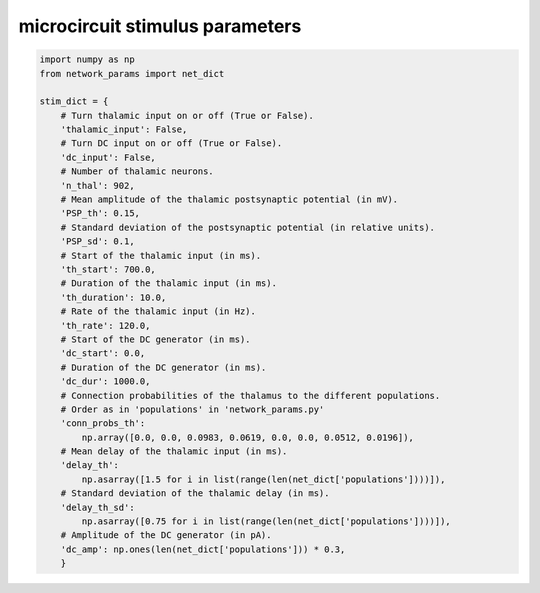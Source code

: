 microcircuit stimulus parameters
--------------------------------

.. code-block:: python

   import numpy as np
   from network_params import net_dict

   stim_dict = {
       # Turn thalamic input on or off (True or False).
       'thalamic_input': False,
       # Turn DC input on or off (True or False).
       'dc_input': False,
       # Number of thalamic neurons.
       'n_thal': 902,
       # Mean amplitude of the thalamic postsynaptic potential (in mV).
       'PSP_th': 0.15,
       # Standard deviation of the postsynaptic potential (in relative units).
       'PSP_sd': 0.1,
       # Start of the thalamic input (in ms).
       'th_start': 700.0,
       # Duration of the thalamic input (in ms).
       'th_duration': 10.0,
       # Rate of the thalamic input (in Hz).
       'th_rate': 120.0,
       # Start of the DC generator (in ms).
       'dc_start': 0.0,
       # Duration of the DC generator (in ms).
       'dc_dur': 1000.0,
       # Connection probabilities of the thalamus to the different populations.
       # Order as in 'populations' in 'network_params.py'
       'conn_probs_th':
           np.array([0.0, 0.0, 0.0983, 0.0619, 0.0, 0.0, 0.0512, 0.0196]),
       # Mean delay of the thalamic input (in ms).
       'delay_th':
           np.asarray([1.5 for i in list(range(len(net_dict['populations'])))]),
       # Standard deviation of the thalamic delay (in ms).
       'delay_th_sd':
           np.asarray([0.75 for i in list(range(len(net_dict['populations'])))]),
       # Amplitude of the DC generator (in pA).
       'dc_amp': np.ones(len(net_dict['populations'])) * 0.3,
       }
